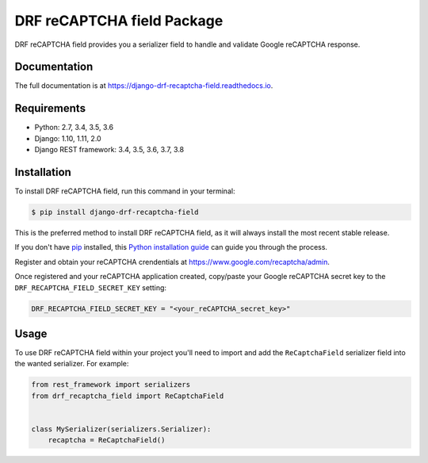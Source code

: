 ===========================
DRF reCAPTCHA field Package
===========================

.. image:: https://badge.fury.io/py/django-drf-recaptcha-field.svg
    :target: https://badge.fury.io/py/django-drf-recaptcha-field

.. image:: https://travis-ci.org/Maximilien-R/django-drf-recaptcha-field.svg?branch=master
    :target: https://travis-ci.org/Maximilien-R/django-drf-recaptcha-field

.. image:: https://coveralls.io/repos/github/Maximilien-R/django-drf-recaptcha-field/badge.svg?branch=master
    :target: https://coveralls.io/github/Maximilien-R/django-drf-recaptcha-field?branch=master


DRF reCAPTCHA field provides you a serializer field to handle and validate
Google reCAPTCHA response.

Documentation
-------------

The full documentation is at https://django-drf-recaptcha-field.readthedocs.io.

Requirements
------------

* Python: 2.7, 3.4, 3.5, 3.6
* Django: 1.10, 1.11, 2.0
* Django REST framework: 3.4, 3.5, 3.6, 3.7, 3.8

Installation
------------

To install DRF reCAPTCHA field, run this command in your terminal:

.. code-block:: console

    $ pip install django-drf-recaptcha-field

This is the preferred method to install DRF reCAPTCHA field, as it will always
install the most recent stable release.

If you don't have `pip`_ installed, this `Python installation guide`_ can guide
you through the process.

.. _pip: https://pip.pypa.io
.. _Python installation guide: http://docs.python-guide.org/en/latest/starting/installation/

Register and obtain your reCAPTCHA crendentials at
https://www.google.com/recaptcha/admin.

Once registered and your reCAPTCHA application created, copy/paste your Google
reCAPTCHA secret key to the ``DRF_RECAPTCHA_FIELD_SECRET_KEY`` setting:

.. code-block:: python

    DRF_RECAPTCHA_FIELD_SECRET_KEY = "<your_reCAPTCHA_secret_key>"

Usage
-----

To use DRF reCAPTCHA field within your project you'll need to import and add
the ``ReCaptchaField`` serializer field into the wanted serializer. For example:

.. code-block:: python

    from rest_framework import serializers
    from drf_recaptcha_field import ReCaptchaField


    class MySerializer(serializers.Serializer):
        recaptcha = ReCaptchaField()
